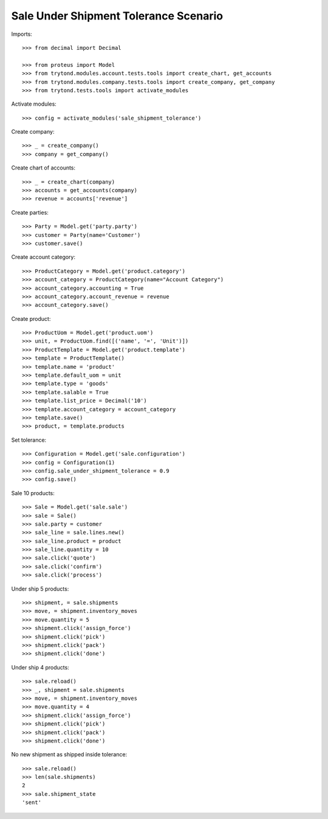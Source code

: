 ======================================
Sale Under Shipment Tolerance Scenario
======================================

Imports::

    >>> from decimal import Decimal

    >>> from proteus import Model
    >>> from trytond.modules.account.tests.tools import create_chart, get_accounts
    >>> from trytond.modules.company.tests.tools import create_company, get_company
    >>> from trytond.tests.tools import activate_modules

Activate modules::

    >>> config = activate_modules('sale_shipment_tolerance')

Create company::

    >>> _ = create_company()
    >>> company = get_company()

Create chart of accounts::

    >>> _ = create_chart(company)
    >>> accounts = get_accounts(company)
    >>> revenue = accounts['revenue']

Create parties::

    >>> Party = Model.get('party.party')
    >>> customer = Party(name='Customer')
    >>> customer.save()

Create account category::

    >>> ProductCategory = Model.get('product.category')
    >>> account_category = ProductCategory(name="Account Category")
    >>> account_category.accounting = True
    >>> account_category.account_revenue = revenue
    >>> account_category.save()

Create product::

    >>> ProductUom = Model.get('product.uom')
    >>> unit, = ProductUom.find([('name', '=', 'Unit')])
    >>> ProductTemplate = Model.get('product.template')
    >>> template = ProductTemplate()
    >>> template.name = 'product'
    >>> template.default_uom = unit
    >>> template.type = 'goods'
    >>> template.salable = True
    >>> template.list_price = Decimal('10')
    >>> template.account_category = account_category
    >>> template.save()
    >>> product, = template.products

Set tolerance::

    >>> Configuration = Model.get('sale.configuration')
    >>> config = Configuration(1)
    >>> config.sale_under_shipment_tolerance = 0.9
    >>> config.save()

Sale 10 products::

    >>> Sale = Model.get('sale.sale')
    >>> sale = Sale()
    >>> sale.party = customer
    >>> sale_line = sale.lines.new()
    >>> sale_line.product = product
    >>> sale_line.quantity = 10
    >>> sale.click('quote')
    >>> sale.click('confirm')
    >>> sale.click('process')

Under ship 5 products::

    >>> shipment, = sale.shipments
    >>> move, = shipment.inventory_moves
    >>> move.quantity = 5
    >>> shipment.click('assign_force')
    >>> shipment.click('pick')
    >>> shipment.click('pack')
    >>> shipment.click('done')

Under ship 4 products::

    >>> sale.reload()
    >>> _, shipment = sale.shipments
    >>> move, = shipment.inventory_moves
    >>> move.quantity = 4
    >>> shipment.click('assign_force')
    >>> shipment.click('pick')
    >>> shipment.click('pack')
    >>> shipment.click('done')

No new shipment as shipped inside tolerance::

    >>> sale.reload()
    >>> len(sale.shipments)
    2
    >>> sale.shipment_state
    'sent'
